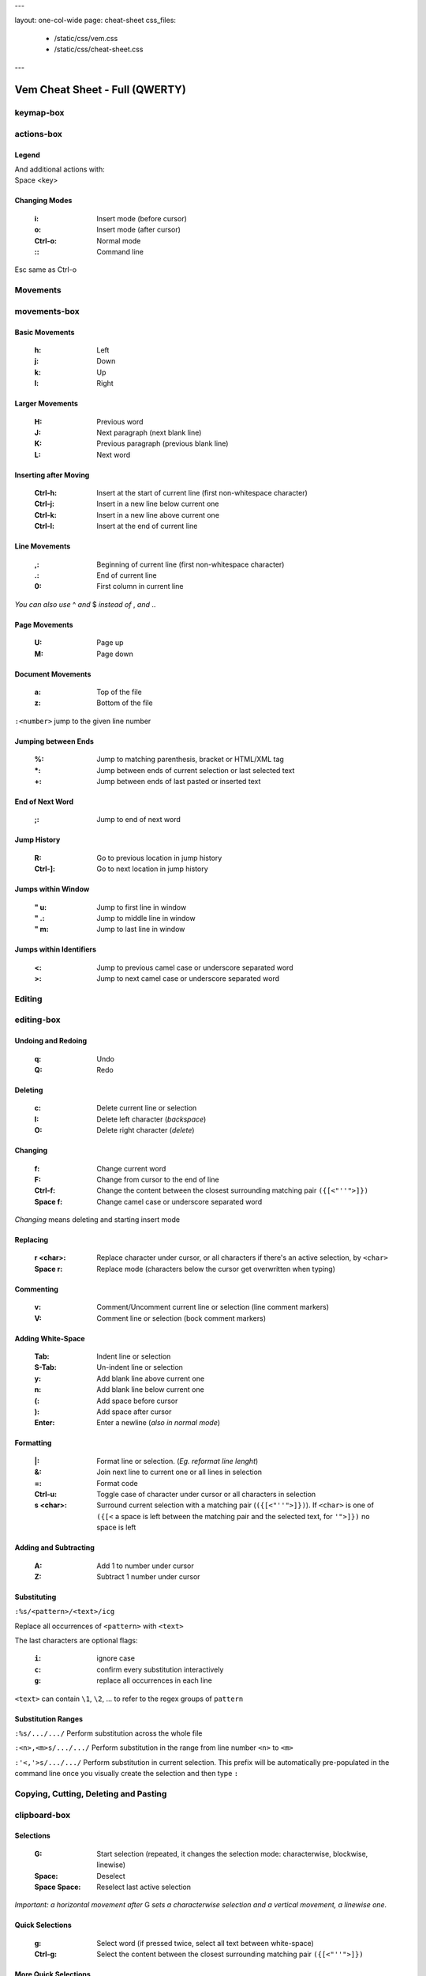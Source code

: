 ---

layout: one-col-wide
page: cheat-sheet
css_files:
  - /static/css/vem.css
  - /static/css/cheat-sheet.css

---

.. role:: key
.. default-role:: key

===============================
Vem Cheat Sheet - Full (QWERTY)
===============================

keymap-box
==========

.. image:: /static/img/cheat-sheets/qwerty-full.png
    :class: screenshot
    :target: /static/img/cheat-sheets/qwerty-full.png

actions-box
===========

Legend
""""""

.. image:: /static/img/cheat-sheets/leyend.png
    :class: center
    :width: 100px

| And additional actions with:
| `Space` `<key>`

Changing Modes
""""""""""""""

    :`i`: Insert mode (before cursor)
    :`o`: Insert mode (after cursor)
    :`Ctrl-o`: Normal mode
    :`\:`: Command line

`Esc` same as `Ctrl-o`

Movements
=========

.. class:: card-box

movements-box
=============

Basic Movements
"""""""""""""""

    :`h`: Left
    :`j`: Down
    :`k`: Up
    :`l`: Right

Larger Movements
""""""""""""""""

    :`H`: Previous word
    :`J`: Next paragraph (next blank line)
    :`K`: Previous paragraph (previous blank line)
    :`L`: Next word

Inserting after Moving
""""""""""""""""""""""

    :`Ctrl-h`: Insert at the start of current line
        (first non-whitespace character)
    :`Ctrl-j`: Insert in a new line below current one
    :`Ctrl-k`: Insert in a new line above current one
    :`Ctrl-l`: Insert at the end of current line

Line Movements
""""""""""""""

    :`,`: Beginning of current line
        (first non-whitespace character)
    :`.`: End of current line
    :`0`: First column in current line

*You can also use* `^` *and* `$` *instead of* `,` *and* `.`.

Page Movements
""""""""""""""

    :`U`: Page up
    :`M`: Page down

Document Movements
""""""""""""""""""

    :`a`: Top of the file
    :`z`: Bottom of the file

``:<number>`` jump to the given line number

Jumping between Ends
""""""""""""""""""""

    :`%`: Jump to matching parenthesis, bracket or HTML/XML tag
    :`*`: Jump between ends of current selection or last selected text
    :`+`: Jump between ends of last pasted or inserted text

End of Next Word
""""""""""""""""

    :`;`: Jump to end of next word

Jump History
""""""""""""

    :`R`: Go to previous location in jump history
    :`Ctrl-]`: Go to next location in jump history

Jumps within Window
"""""""""""""""""""

    :`"` `u`: Jump to first line in window
    :`"` `.`: Jump to middle line in window
    :`"` `m`: Jump to last line in window

Jumps within Identifiers
""""""""""""""""""""""""

    :`<`: Jump to previous camel case or underscore separated word
    :`>`: Jump to next camel case or underscore separated word


Editing
=======

.. class:: card-box

editing-box
===========

Undoing and Redoing
"""""""""""""""""""

    :`q`: Undo
    :`Q`: Redo

Deleting
""""""""

    :`c`: Delete current line or selection
    :`I`: Delete left character (*backspace*)
    :`O`: Delete right character (*delete*)

Changing
""""""""

    :`f`: Change current word
    :`F`: Change from cursor to the end of line
    :`Ctrl-f`: Change the content between the closest
        surrounding matching pair ``({[<"''">]})``
    :`Space` `f`: Change camel case or underscore separated word

*Changing* means deleting and starting insert mode

Replacing
"""""""""

    :`r` `<char>`: Replace character under cursor, or all characters if there's
        an active selection, by ``<char>``
    :`Space` `r`: Replace mode
        (characters below the cursor get overwritten when typing)

Commenting
""""""""""

    :`v`: Comment/Uncomment current line or selection (line comment markers)
    :`V`: Comment line or selection (bock comment markers)

Adding White-Space
""""""""""""""""""

    :`Tab`: Indent line or selection
    :`S-Tab`: Un-indent line or selection
    :`y`: Add blank line above current one
    :`n`: Add blank line below current one
    :`(`: Add space before cursor
    :`)`: Add space after cursor
    :`Enter`: Enter a newline (*also in normal mode*)

Formatting
""""""""""

    :`|`: Format line or selection. (*Eg. reformat line lenght*)
    :`&`: Join next line to current one or all lines in selection
    :`=`: Format code
    :`Ctrl-u`: Toggle case of character under cursor
        or all characters in selection
    :`s` `<char>`: Surround current selection with a matching pair
        (``({[<"''">]})``). If ``<char>`` is one of ``({[<`` a space is left
        between the matching pair and the selected text, for ``'">]})`` no space is
        left

Adding and Subtracting
""""""""""""""""""""""

    :`A`: Add 1 to number under cursor
    :`Z`: Subtract 1 number under cursor

Substituting
""""""""""""

``:%s/<pattern>/<text>/icg``

Replace all occurrences of ``<pattern>`` with ``<text>``

The last characters are optional flags:

    :``i``: ignore case
    :``c``: confirm every substitution interactively
    :``g``: replace all occurrences in each line

``<text>`` can contain ``\1``, ``\2``, ... to refer to the regex groups of
``pattern``

Substitution Ranges
"""""""""""""""""""

``:%s/.../.../`` Perform substitution across the whole file

``:<n>,<m>s/.../.../`` Perform substitution in the range from line number ``<n>`` to ``<m>``

``:'<,'>s/.../.../`` Perform substitution in current selection. This prefix will be
automatically pre-populated in the command line once you visually create the
selection and then type ``:``


Copying, Cutting, Deleting and Pasting
======================================

.. class:: card-box

clipboard-box
=============

Selections
""""""""""

    :`G`: Start selection
        (repeated, it changes the selection mode:
        characterwise, blockwise, linewise)

    :`Space`: Deselect
    :`Space` `Space`: Reselect last active selection

*Important: a horizontal movement after* `G` *sets a characterwise selection*
*and a vertical movement, a linewise one.*

Quick Selections
""""""""""""""""

    :`g`: Select word (if pressed twice, select all text between white-space)
    :`Ctrl-g`: Select the content between the closest
        surrounding matching pair ``({[<"''">]})``

More Quick Selections
"""""""""""""""""""""

    :`Space` `a`: Select all
    :`Space` `p`: Select paragraph
    :`Space` `P`: Select last pasted text
    :`Space` `g`: Select camel case or underscore separated word
    :`Space` `G`: Select inner line
        (not including leading and trailing white-space)


Selecting Text Objects
""""""""""""""""""""""

    :`G` `i` `<obj>`: Inner selection of ``<obj>``
    :`G` `o` `<obj>`: Outer selection of ``<obj>``

*Outer* selections include surrounding white-space, quotes or
parenthesis/brackets while *Inner* ones don't.

See next cards for the possible values of ``<obj>``.

Text Objects I
""""""""""""""

    :`l`: Line
    :`s`: Sentence
    :`p`: Paragraph

To use with `G` `i` and `G` `o`.

Text Objects II
"""""""""""""""

    :`(`: Text between parenthesis
    :`{`: Text between curly brackets
    :`[`: Text between square brackets
    :`<`: Text between angle brackets
    :`t`: Text between HTML/XML tags
    :`'`: Text between single quotes
    :`"`: Text between double quotes

To use with `G` `i` and `G` `o`.

Copying, Cutting and Deleting
"""""""""""""""""""""""""""""

    :`e`: Copy line or selection
    :`d`: Cut line or selection
    :`c`: Delete line or selection
    :`Ctrl-d`: Like `d` but start insert mode afterwards

Secondary Clipboard
"""""""""""""""""""

    :`E`: Copy line or selection into secondary clipboard
    :`D`: Cut line or selection into secondary clipboard

Pasting
"""""""

    :`p`: Paste
    :`P`: Paste secondary clipboard

Advanced Pasting I
""""""""""""""""""

    :`Ctlr-p` `h`: Paste before cursor
    :`Ctlr-p` `j`: Paste below current line
    :`Ctlr-p` `k`: Paste above current line
    :`Ctlr-p` `l`: Paste after cursor (same as `p`)

Advanced Pasting II
"""""""""""""""""""

    :`Ctlr-p` `,`: Paste at line beginning
    :`Ctlr-p` `.`: Paste at line end
    :`Ctrl-p` `Tab`: Paste below current line
        using its same indentation level


Files
=====

.. class:: card-box

files-box
=========

New File
""""""""

    :`Ctrl-t`: New file
    :`Ctrl-w` `Ctrl-]`: New file in vertical window
    :`Ctrl-w` `Ctrl-_`: New file in horizontal window
    :`Ctrl-w` `Ctrl-^`: New file in new tabpage

*You can also use* `Ctrl-6` *instead of* `Ctrl-^`
*(which can be difficult to type in some keyboards).*

Opening Files
"""""""""""""

    :`W`: Open file
    :`space` `w`: Fuzzy finder
    :`space` `W`: Most recently used
    :`space` `_`: Open filename under cursor

``:e <path>`` open file using the command line

Saving Files
""""""""""""

    :`s`: Save
    :`space` `s`: Save all

``:saveas <path>`` save as...

Closing Files
"""""""""""""

    :`x`: Close (and quit if last one)
    :`Ctrl-x`: Close but keep window layout
    :`space` `x`: Close all and quit

Switching between open files
""""""""""""""""""""""""""""

    :`w`: Switch between open files
    :`t`: Next open file
    :`T`: Previous open file
    :`#`: Last visited file (alternate file)
    :`{`: Move current file to the left in tabline
    :`}`: Move current file to the right in tabline


File Browser
============

.. class:: card-box

filebrowser-box
===============

File Browser: Opening and Closing
"""""""""""""""""""""""""""""""""

    :`W`: Open file browser
    :`x`: Close file browser

File Browser: Basic Actions
"""""""""""""""""""""""""""

    :`h`: Go to parent directory
    :`j`: Cursor down
    :`k`: Cursor up
    :`l` or `Enter`: Open file or enter directory

File Browser: Opening Files
"""""""""""""""""""""""""""

    :`Ctrl-]`: Open file in vertical window
    :`Ctrl-_`: Open file in horizontal window
    :`Ctrl-^`: Open file in new tabpage
    :`Ctrl-t`: Create new file

*You can also use* `Ctrl-6` *instead of* `Ctrl-^`
*(which can be difficult to type in some keyboards).*

File Browser: Multi-Open
""""""""""""""""""""""""

    :`G`: Start selection. Use movement keys to create your
        selection and open all selected files by using any
        of the file opening actions.


Fuzzy Finder
============

.. class:: card-box

fuzzyfinder-box
===============

File Browser: Opening and Closing
"""""""""""""""""""""""""""""""""

    :`w`: Switch between open files
    :`Space` `w`: Find files
    :`Space` `W`: Find most recently used files
    :`Ctrl-o`: Close fuzzy finder

    :`Shift-Tab`: Cycle between open file, file and mru searches
    :`Ctrl-Tab`: Cycle between open file, file and mru searches
        (opposite direction)

Fuzzy Finder: Movements
"""""""""""""""""""""""

    :`Ctrl-h`: Move cursor left
    :`Ctrl-j`: Move up in the list of matching files
    :`Ctrl-k`: Move down in the list of matching files
    :`Ctrl-l`: Move cursor right

    :`Ctrl-a`: Jump to beginning of command line
    :`Ctrl-e`: Jump to end of command line

Fuzzy Finder: Open File
"""""""""""""""""""""""

    :`Enter`: Open file
    :`Ctrl-]`: Open file in vertical window
    :`Ctrl-_`: Open file in horizontal window
    :`Ctrl-^`: Open file in new tabpage
    :`Ctrl-t`: Create new file (type the path first)

*You can also use* `Ctrl-6` *instead of* `Ctrl-^`
*(which can be difficult to type in some keyboards).*

Fuzzy Finder: Multi-Open
""""""""""""""""""""""""

    :`Ctrl-g`: Mark file to open
    :`Ctrl-w`: Open marked files

*You can also use* `Ctrl-]`, `Ctrl-_` *or* `Ctrl-^` *to open the files*
*in vertical windows, horizontal windows or new tabpages.*

Fuzzy Finder: Options
"""""""""""""""""""""

    :`Tab`: Autocomplete
    :`Ctrl-f`: Toggle search by just filename
    :`Ctrl-r`: Refresh list


Insert Mode
===========

.. class:: card-box

insertmode-box
==============

Insert Mode: Movements
""""""""""""""""""""""

    :`Ctrl-h`: Move cursor left
    :`Ctrl-j`: Move cursor down
    :`Ctrl-k`: Move cursor up
    :`Ctrl-l`: Move cursor right

Insert Mode: More Movements
"""""""""""""""""""""""""""

    :`Ctrl-a`: Jump to beginning of current line
    :`Ctrl-e`: Jump to end of current line

Insert Mode: Autocomplete
"""""""""""""""""""""""""

    :`Tab`: Autocomplete
    :`Shift-Tab`: Autocomplete (opposite direction)

`Tab` *autocompletes after text and inserts a tab or spaces (depending on your
configuration) at the beginning of the line or after white-space. Use* `Ctrl-]`
*to insert tab or spaces independently of the context.*

Insert Mode: Adding Text
""""""""""""""""""""""""

    :`Ctrl-d`: Insert Unicode character (*digraph*)
    :`Ctrl-y`: Clone character above the cursor
    :`Ctrl-n`: Clone character below the cursor
    :`Ctrl-]`: Insert tab (for cases where `Tab` autocompletes)

Insert Mode: Paste Mode
"""""""""""""""""""""""

    :`Ctrl-^`: Toggle paste mode

*You can also use* `Ctrl-6` *instead of* `Ctrl-^`
*(which can be difficult to type in some keyboards).*


Command Line
============

.. class:: card-box

commandline-box
===============

Command Line: Movements
"""""""""""""""""""""""

    :`Ctrl-h`: Move cursor left
    :`Ctrl-l`: Move cursor right

    :`Ctrl-a`: Jump to beginning of command line
    :`Ctrl-e`: Jump to end of command line

Command Line: History
"""""""""""""""""""""

    :`Ctrl-j`: Next command in command-line history
    :`Ctrl-k`: Previous command in command-line history.

*When browsing the command line history, if you already typed the start of a
command, it will try to find a match*

Command Line: Pasting
"""""""""""""""""""""

    :`Ctrl-p`: Paste clipboard contents

Command Line: Autocomplete
""""""""""""""""""""""""""

    :`Tab`: Autocomplete
    :`Shift-Tab`: Autocomplete (opposite direction)


Tools
=====

.. class:: card-box

tools-box
=========

Searching
"""""""""

    :`/` or `-`: Search forward (after cursor)
    :`?`: Search backwards (before cursor)
    :`u`: Find previous
    :`m`: Find next
    :`_`: Search word under cursor forward
    :`Ctrl-_`: Search word under cursor backwards
    :`Ctrl-r`: Reset search highlighting

Macros
""""""

    :`@` `s`: Record macro ``s``
    :`@` `x`: Record macro ``x``
    :`@` `@`: Stop recording
    :`S`: Play macro ``s``
    :`X`: Play macro ``x``

Marks
"""""

    :`!` `<letter>`: Set mark.
    :`\`` `<letter>`: Go to mark ``<letter>``

*If* ``<letter>`` *is lowercase the mark is local to the current file.*
*If it is uppercase, the mark is valid across files.*

``'<letter>`` *jumps to the same line as the mark (although not necessarily the
same column).*

Folds: Basic Actions
""""""""""""""""""""

    :`b` `f`: Create fold out of visual selection
    :`b` `a`: Toggle fold open/closed
    :`b` `d`: Delete fold
    :`b` `i`: Toggle folding on/off

Folds: Level
""""""""""""

    :`b` `R`: Open all folds
    :`b` `M`: Close all folds
    :`b` `r`: Open one more folding level
    :`b` `m`: Close one more folding level

Tags
""""

    :`Space` `o`: Jump to tag
    :`Space` `i`: Jump back from tag

Scrolling
"""""""""

    :`Ctrl-q`: Scroll upward
    :`Ctrl-a`: Scroll downward
    :`Space` `u`: Scroll window to put current line at the top
    :`Space` `c`: Scroll window to put current line at the center
    :`Space` `m`: Scroll window to put current line at the bottom

`Ctrl-q` *will not work if you're running Vem in a terminal with control
flow enabled. Use* `Ctrl-e` *if that is your case.*

Spelling
""""""""

    :`Space` `y`: Previous misspelled word
    :`Space` `n`: Next misspelled word
    :`Space` `?`: Suggest spellings for misspelled word under the cursor
    :`Space` `+`: Add word under cursor to user's dictionary
    :`Space` `-`: Remove word under cursor from user's dictionary

Quickfix/Location Window
""""""""""""""""""""""""

    :`Y`: Previous quickfix result
    :`N`: Next quickfix result
    :`Ctrl-y`: Previous location window result
    :`Ctrl-n`: Next location window result


Windows and Tabpages
====================

.. class:: card-box

windows-box
===========

Creating Windows
""""""""""""""""

    :`Ctrl-w` `h`: New window left
    :`Ctrl-w` `j`: New window down
    :`Ctrl-w` `k`: New window up
    :`Ctrl-w` `l`: New window right

Creating Windows and files
""""""""""""""""""""""""""

    :`Ctrl-w` `Ctrl-]`: New file in vertical window
    :`Ctrl-w` `Ctrl-_`: New file in horizontal window

Jumping between Windows
"""""""""""""""""""""""

    :`Space` `h`: Jump to window to the left
    :`Space` `j`: Jump to window below
    :`Space` `k`: Jump to window above
    :`Space` `l`: Jump to window to the right

Closing Windows
"""""""""""""""

    :`x`: Close file (if not shown in another window) and window
    :`Ctrl-x`: Close file but keep window
    :`Ctrl-w` `x`: Close window but keep file

Window Shortcuts
""""""""""""""""

    :`Ctrl-w` `Ctrl-w`: Jump to previous window
    :`Ctrl-w` `Space`: Close all windows but current one

Moving Windows
""""""""""""""

    :`Ctrl-w` `r`: Rotate window upwards
    :`Ctrl-w` `R`: Rotate window downwards
    :`Ctrl-w` `u`: Move window to top
    :`Ctrl-w` `m`: Move window to bottom
    :`Ctrl-w` `,`: Move window to far left
    :`Ctrl-w` `.`: Move window to far right

Resizing Windows
""""""""""""""""

    :`Ctrl-w` `+`: Increase window height
    :`Ctrl-w` `-`: Decrease window height
    :`Ctrl-w` `>`: Increase window width
    :`Ctrl-w` `<`: Decrease window width

Tabpages
""""""""

    :`Ctrl-w` `Ctrl-^`: New tabpage
    :`<number>`: Go to tabpage ``<number>``

``:tabclose`` closes current tabpage.
*A tabpage can be closed by closing all its windows too*

*You can also use* `Ctrl-6` *instead of* `Ctrl-^`
*(which can be difficult to type in some keyboards).*

Other
=====

.. class:: card-box

other-box
=========

Suspending
""""""""""

    :`Ctrl-z`: Suspend process

*Only in terminal and normal mode.*

Vim Compatibility
"""""""""""""""""

    :`b`: Same as Vim `z`
    :`B`: Same as Vim `g`
    :`[`: Same as Vim `[`
    :`]`: Same as Vim `]`

